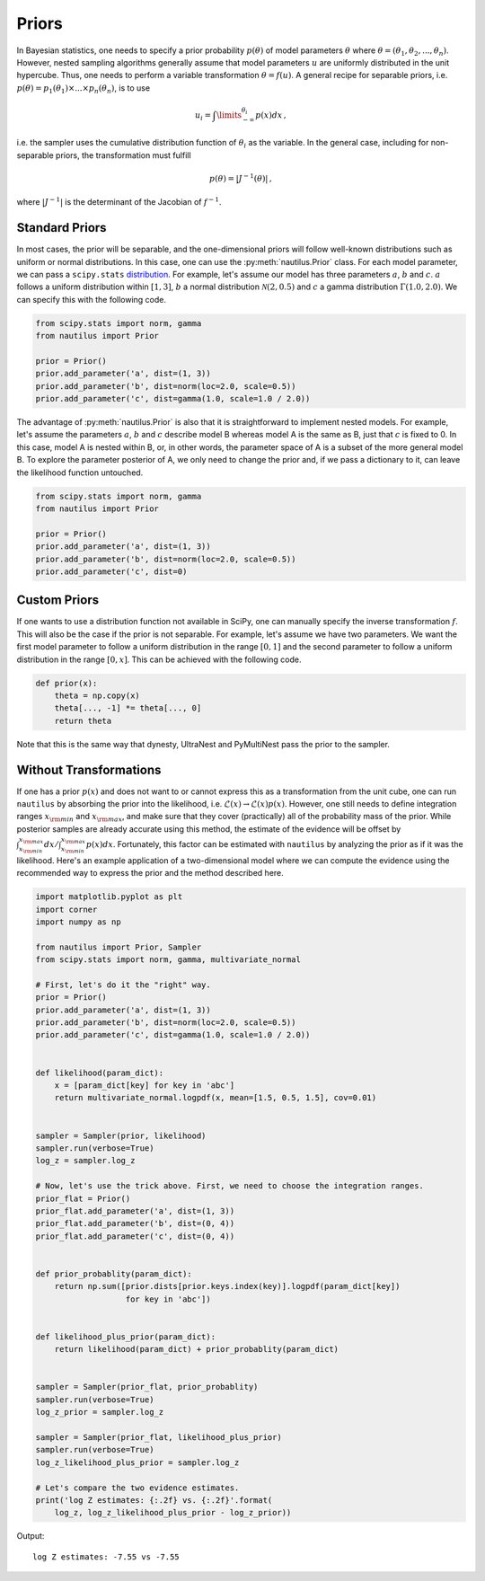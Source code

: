 Priors
======

In Bayesian statistics, one needs to specify a prior probability :math:`p(\theta)` of model parameters :math:`\theta` where :math:`\theta = (\theta_1, \theta_2, ..., \theta_n)`. However, nested sampling algorithms generally assume that model parameters :math:`u` are uniformly distributed in the unit hypercube. Thus, one needs to perform a variable transformation :math:`\theta = f(u)`. A general recipe for separable priors, i.e. :math:`p(\theta) = p_1(\theta_1) \times ... \times p_n(\theta_n)`, is to use

.. math::

    u_i = \int\limits_{-\infty}^{\theta_i} p(x) dx \, ,

i.e. the sampler uses the cumulative distribution function of :math:`\theta_i` as the variable. In the general case, including for non-separable priors, the transformation must fulfill

.. math::

    p(\theta) = | J^{-1} (\theta) | \, ,

where :math:`|J^{-1}|` is the determinant of the Jacobian of :math:`f^{-1}`.

Standard Priors
---------------

In most cases, the prior will be separable, and the one-dimensional priors will follow well-known distributions such as uniform or normal distributions. In this case, one can use the :py:meth:`nautilus.Prior` class. For each model parameter, we can pass a ``scipy.stats`` `distribution <https://docs.scipy.org/doc/scipy/reference/stats.html>`_. For example, let's assume our model has three parameters :math:`a`, :math:`b` and :math:`c`. :math:`a` follows a uniform distribution within :math:`[1, 3]`, :math:`b` a normal distribution :math:`\mathcal{N}(2, 0.5)` and :math:`c` a gamma distribution :math:`\Gamma(1.0, 2.0)`. We can specify this with the following code.

.. code-block:: python

    from scipy.stats import norm, gamma
    from nautilus import Prior

    prior = Prior()
    prior.add_parameter('a', dist=(1, 3))
    prior.add_parameter('b', dist=norm(loc=2.0, scale=0.5))
    prior.add_parameter('c', dist=gamma(1.0, scale=1.0 / 2.0))

The advantage of :py:meth:`nautilus.Prior` is also that it is straightforward to implement nested models. For example, let's assume the parameters :math:`a`, :math:`b` and :math:`c` describe model B whereas model A is the same as B, just that :math:`c` is fixed to 0. In this case, model A is nested within B, or, in other words, the parameter space of A is a subset of the more general model B. To explore the parameter posterior of A, we only need to change the prior and, if we pass a dictionary to it, can leave the likelihood function untouched.

.. code-block:: python

    from scipy.stats import norm, gamma
    from nautilus import Prior

    prior = Prior()
    prior.add_parameter('a', dist=(1, 3))
    prior.add_parameter('b', dist=norm(loc=2.0, scale=0.5))
    prior.add_parameter('c', dist=0)


Custom Priors
-------------

If one wants to use a distribution function not available in SciPy, one can manually specify the inverse transformation :math:`f`. This will also be the case if the prior is not separable. For example, let's assume we have two parameters. We want the first model parameter to follow a uniform distribution in the range :math:`[0, 1]` and the second parameter to follow a uniform distribution in the range :math:`[0, x]`. This can be achieved with the following code.

.. code-block:: python

    def prior(x):
        theta = np.copy(x)
        theta[..., -1] *= theta[..., 0]
        return theta

Note that this is the same way that dynesty, UltraNest and PyMultiNest pass the prior to the sampler.


Without Transformations
-----------------------

If one has a prior :math:`p(x)` and does not want to or cannot express this as a transformation from the unit cube, one can run ``nautilus`` by absorbing the prior into the likelihood, i.e. :math:`\mathcal{L}(x) \rightarrow \mathcal{L}(x) p(x)`. However, one still needs to define integration ranges :math:`x_{\rm min}` and :math:`x_{\rm max}`, and make sure that they cover (practically) all of the probability mass of the prior. While posterior samples are already accurate using this method, the estimate of the evidence will be offset by :math:`\int_{x_{\rm min}}^{x_{\rm max}} dx / \int_{x_{\rm min}}^{x_{\rm max}} p(x) dx`. Fortunately, this factor can be estimated with ``nautilus`` by analyzing the prior as if it was the likelihood. Here's an example application of a two-dimensional model where we can compute the evidence using the recommended way to express the prior and the method described here.

.. code-block:: python

    import matplotlib.pyplot as plt
    import corner
    import numpy as np
    
    from nautilus import Prior, Sampler
    from scipy.stats import norm, gamma, multivariate_normal
    
    # First, let's do it the "right" way.
    prior = Prior()
    prior.add_parameter('a', dist=(1, 3))
    prior.add_parameter('b', dist=norm(loc=2.0, scale=0.5))
    prior.add_parameter('c', dist=gamma(1.0, scale=1.0 / 2.0))


    def likelihood(param_dict):
        x = [param_dict[key] for key in 'abc']
        return multivariate_normal.logpdf(x, mean=[1.5, 0.5, 1.5], cov=0.01)


    sampler = Sampler(prior, likelihood)
    sampler.run(verbose=True)
    log_z = sampler.log_z

    # Now, let's use the trick above. First, we need to choose the integration ranges.
    prior_flat = Prior()
    prior_flat.add_parameter('a', dist=(1, 3))
    prior_flat.add_parameter('b', dist=(0, 4))
    prior_flat.add_parameter('c', dist=(0, 4))


    def prior_probablity(param_dict):
        return np.sum([prior.dists[prior.keys.index(key)].logpdf(param_dict[key])
                       for key in 'abc'])
    
    
    def likelihood_plus_prior(param_dict):
        return likelihood(param_dict) + prior_probablity(param_dict)


    sampler = Sampler(prior_flat, prior_probablity)
    sampler.run(verbose=True)
    log_z_prior = sampler.log_z

    sampler = Sampler(prior_flat, likelihood_plus_prior)
    sampler.run(verbose=True)
    log_z_likelihood_plus_prior = sampler.log_z

    # Let's compare the two evidence estimates.
    print('log Z estimates: {:.2f} vs. {:.2f}'.format(
        log_z, log_z_likelihood_plus_prior - log_z_prior))

Output::

    log Z estimates: -7.55 vs -7.55
